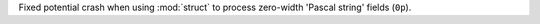 Fixed potential crash when using :mod:`struct` to process zero-width
'Pascal string' fields (``0p``).

